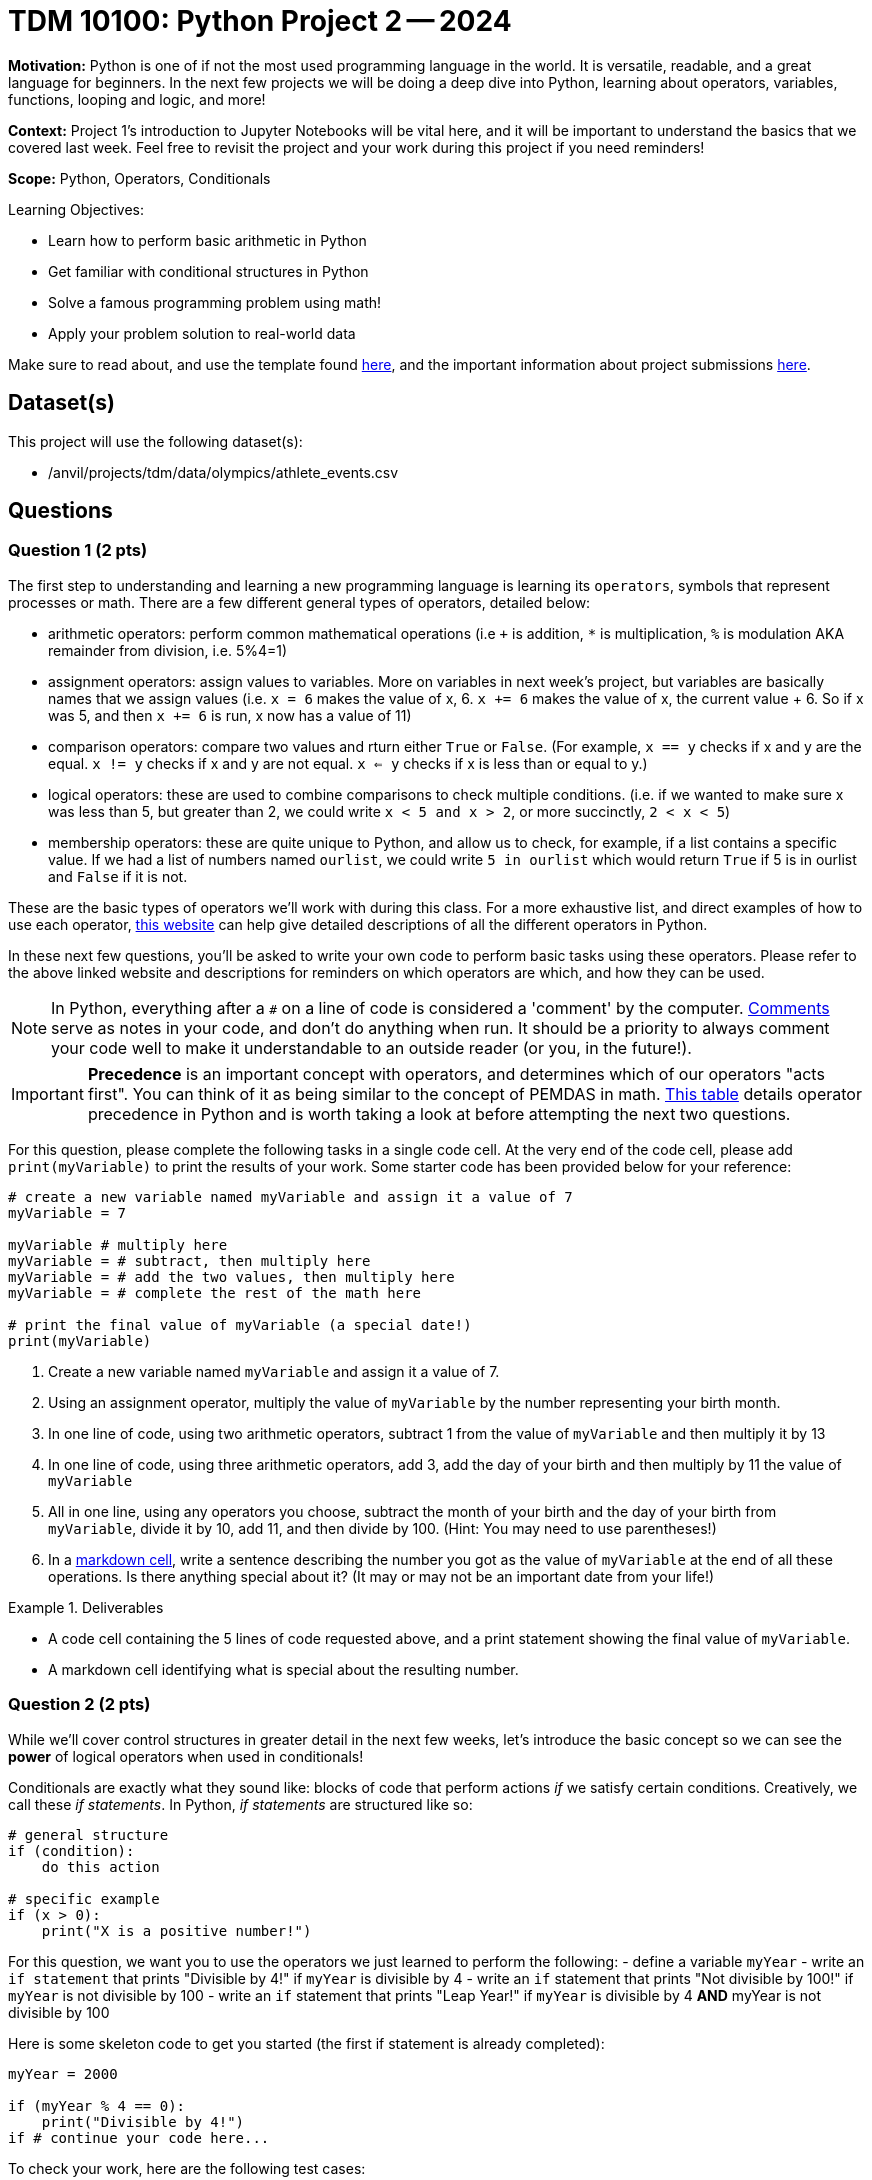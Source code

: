 = TDM 10100: Python Project 2 -- 2024

**Motivation:** Python is one of if not the most used programming language in the world. It is versatile, readable, and a great language for beginners. In the next few projects we will be doing a deep dive into Python, learning about operators, variables, functions, looping and logic, and more!

**Context:** Project 1's introduction to Jupyter Notebooks will be vital here, and it will be important to understand the basics that we covered last week. Feel free to revisit the project and your work during this project if you need reminders!

**Scope:** Python, Operators, Conditionals

.Learning Objectives:
****
- Learn how to perform basic arithmetic in Python
- Get familiar with conditional structures in Python
- Solve a famous programming problem using math!
- Apply your problem solution to real-world data
****

Make sure to read about, and use the template found xref:templates.adoc[here], and the important information about project submissions xref:submissions.adoc[here].

== Dataset(s)

This project will use the following dataset(s):

- /anvil/projects/tdm/data/olympics/athlete_events.csv

== Questions

=== Question 1 (2 pts)

The first step to understanding and learning a new programming language is learning its `operators`, symbols that represent processes or math. There are a few different general types of operators, detailed below:

- arithmetic operators: perform common mathematical operations (i.e `+` is addition, `*` is multiplication, `%` is modulation AKA remainder from division, i.e. 5%4=1)
- assignment operators: assign values to variables. More on variables in next week's project, but variables are basically names that we assign values (i.e. `x = 6` makes the value of x, 6. `x += 6` makes the value of x, the current value + 6. So if x was 5, and then `x += 6` is run, x now has a value of 11)
- comparison operators: compare two values and rturn either `True` or `False`. (For example, `x == y` checks if x and y are the equal. `x != y` checks if x and y are not equal. `x <= y` checks if x is less than or equal to y.)
- logical operators: these are used to combine comparisons to check multiple conditions. (i.e. if we wanted to make sure x was less than 5, but greater than 2, we could write `x < 5 and x > 2`, or more succinctly, `2 < x < 5`)
- membership operators: these are quite unique to Python, and allow us to check, for example, if a list contains a specific value. If we had a list of numbers named `ourlist`, we could write `5 in ourlist` which would return `True` if 5 is in ourlist and `False` if it is not.

These are the basic types of operators we'll work with during this class. For a more exhaustive list, and direct examples of how to use each operator, https://www.w3schools.com/python/python_operators.asp[this website] can help give detailed descriptions of all the different operators in Python.

In these next few questions, you'll be asked to write your own code to perform basic tasks using these operators. Please refer to the above linked website and descriptions for reminders on which operators are which, and how they can be used.

[NOTE]
====
In Python, everything after a `#` on a line of code is considered a 'comment' by the computer. https://www.w3schools.com/python/python_comments.asp[Comments] serve as notes in your code, and don't do anything when run. It should be a priority to always comment your code well to make it understandable to an outside reader (or you, in the future!).
====

[IMPORTANT]
====
**Precedence** is an important concept with operators, and determines which of our operators "acts first". You can think of it as being similar to the concept of PEMDAS in math. https://www.geeksforgeeks.org/precedence-and-associativity-of-operators-in-python/[This table] details operator precedence in Python and is worth taking a look at before attempting the next two questions.
====

For this question, please complete the following tasks in a single code cell. At the very end of the code cell, please add `print(myVariable)` to print the results of your work. Some starter code has been provided below for your reference:

[source, Python]
----
# create a new variable named myVariable and assign it a value of 7
myVariable = 7

myVariable # multiply here
myVariable = # subtract, then multiply here
myVariable = # add the two values, then multiply here
myVariable = # complete the rest of the math here

# print the final value of myVariable (a special date!)
print(myVariable)
----

. Create a new variable named `myVariable` and assign it a value of 7.
. Using an assignment operator, multiply the value of `myVariable` by the number representing your birth month.
. In one line of code, using two arithmetic operators, subtract 1 from the value of `myVariable` and then multiply it by 13
. In one line of code, using three arithmetic operators, add 3, add the day of your birth and then multiply by 11 the value of `myVariable`
. All in one line, using any operators you choose, subtract the month of your birth and the day of your birth from `myVariable`, divide it by 10, add 11, and then divide by 100. (Hint: You may need to use parentheses!)
. In a https://www.markdownguide.org/cheat-sheet/[markdown cell], write a sentence describing the number you got as the value of `myVariable` at the end of all these operations. Is there anything special about it? (It may or may not be an important date from your life!)

.Deliverables
====
- A code cell containing the 5 lines of code requested above, and a print statement showing the final value of `myVariable`.
- A markdown cell identifying what is special about the resulting number.
====

=== Question 2 (2 pts)

While we'll cover control structures in greater detail in the next few weeks, let's introduce the basic concept so we can see the **power** of logical operators when used in conditionals!

Conditionals are exactly what they sound like: blocks of code that perform actions _if_ we satisfy certain conditions. Creatively, we call these _if statements_. In Python, _if statements_ are structured like so:

[source, python]
----
# general structure
if (condition):
    do this action

# specific example
if (x > 0):
    print("X is a positive number!")
----

For this question, we want you to use the operators we just learned to perform the following:
- define a variable `myYear`
- write an `if statement` that prints "Divisible by 4!" if `myYear` is divisible by 4
- write an `if` statement that prints "Not divisible by 100!" if `myYear` is not divisible by 100
- write an `if` statement that prints "Leap Year!" if `myYear` is divisible by 4 **AND** myYear is not divisible by 100

Here is some skeleton code to get you started (the first if statement is already completed):

[source, python]
----
myYear = 2000

if (myYear % 4 == 0):
    print("Divisible by 4!")
if # continue your code here...
----

To check your work, here are the following test cases:

- Year 2000 is divisible by 4, but not 100
- Year 2020 is a leap year
- Year 1010 is not divisible by 100 or 4

.Deliverables
====
- Three _if_ statements as described above.
====

=== Question 3 (2 pts)

Let's continue to build on the foundational concept of _if_ statements. Sometimes, when our first condition is not true, we want to do something else. Sometimes we only want to do something else if _another_ condition is true. In an astounding feat of creativity, these are called _if/else/else-if_ statements, and here is their general structure:

[NOTE]
====
In Python, `elif` stands for "else if".
====

[source, python]
----
# general structure (we can have as many elifs as we want!)
if (condition):
    do this
elif (other condition):
    do this instead
elif (third condition):
    do this if we meet third condition
else:
    this is our last option

# we can also have no elif statements if we want!
if (condition):
    do this
else:
    do this instead

# and finally, a concrete example
x = #some value
if (x > 100):
    print("x is a really big number!")
elif (x > 0):
    print("x is a positive number!")
elif (x < -100):
    print("x is a really negative number!")
else:
    print("x is a negative number")
----

Feel free to experiment with these examples, plugging in different values of `x` and seeing what happens. Learning to code is done with lots of experimentation, and exploring/making mistakes is a valuable part of that learning experience.

Let's build on your code from the last problem to create an _if/else/else-if_ statement that is able to identify any and all leap years! Below is the definition of a leap year. Your task for this question is to take the below definition, and, defining a variable `myYear`, write an _if/else/else-if_ block that prints "Is a leap year!" if `myYear` is a leap year, and prints "Is not a leap year!" if `myYear` is not a leap year.

[IMPORTANT]
====
A year is a leap year if it is divisible by 4, but not 100, _or_ if it is divisible by 100 and 400. To put it in language that may make more sense in a conditional structure:

If a year is divisible by 4, but not divisible by 100, it is a leap year. Else if a year is divisible by 100 and is divisible by 400, it is a leap year. Else, it is not a leap year.
====

[source, python]
----
myYear = 2000

if # condition 1:
    print("Is a leap year!")
elif # condition 2:
    print("Is a leap year!")
else:
    print("Is not a leap year!")
----

[NOTE]
====
Here are some test cases for you to use to double-check that your code is working as expected.
- 2000, 2004, 2008, 2024 are all leap years
- 1700, 1896, 1900, and 2010 are all not leap years
====

.Deliverables
====
- A conditional structure to identify leap years, and the results of running it with at least one year.
====

=== Question 4 (2 pts)

Okay, we've learned a lot in this project already. Let's try and master the concepts we've been working on by making a more concise version of the conditional structure from the last problem. Here are the rules: you must create a conditional structure with only one _if_ and only one _else_. No _elifs_ are allowed. It has to accomplish fundamentally the same task as in the previous question, and you may use the test cases provided in the previous question as a way to validate your work. Some basic skeleton code is provided below for you to build on:

[source, python]
----
myYear = 2000

if # condition
    print("Is a leap year!")
else:
    print("Is not a leap year!")
----

.Deliverables
====
- A shortened version of the conditional structure from the last problem, and the results of running it with at least one year.
====

=== Question 5 (2 pts)

Great work so far. Let's summarize what we've learned. In this project, we learned about the different types of operators in Python and how they are used, what conditional statements are and how they are structured, and how we can use logical and comparison operators in conditional statements to make decisions in our code!

For this last question, we are going to use what we've been building up this entire project on some real world data and make observations based on our work! The below code has been provided to you, and contains a few new concepts we are going to cover in next week's project (namely, `for` loops and lists). For now, you don't have to understand fully what is going on. Just insert the conditions you wrote in the last problem where specified to complete the code (you only have to change lines with `===` in comments), run it, and write at least 2 sentences about the results of running your code and any observations you may have regarding that output. Include in those two sentences what percentage of the Olympics were held on leap years. (If you are interested in understanding the provided code, feel free to take some time to read the comments explaining what each line is doing.)

[IMPORTANT]
====
The Olympics data can be found at "/anvil/projects/tdm/data/olympics/athlete_events.csv"
====

[NOTE]
====
In the below code, you may have noticed the addition of `.unique()` when we're getting a list of years from our data. We'll refrain from covering this in detail until a future project, but what you can know is that here it takes our list of all years and removes all the duplicate years so we have only one of each year in our resulting `year_list`
====

[source, Python]
----
import pandas as pd

olympics_df = # === read the dataset in here ===

# get a list of each year in our olympics_df, 
#   and then use .unique() to remove duplicate years
year_list = olympics_df["Year"].unique()

# create an empty list for our results
leap_list = [] 

# apply our conditional to each year in our list of years
for year in year_list:
    if # === add your condition for leap years here ===
        # add the year to our list of leap years 
        leap_list.append(year)
    else:
        # if its not a leap year, do nothing
        pass

# prints our list of leap years and number of leap years
print("The Olympics were held on leap years in:", sorted(leap_list))
print(len(leap_list), "of the", len(year_list), "Olympics occurrences in our data were held on a leap year.")
----

.Deliverables
====
- The results of running the completed code
- At least two sentences with observations about the results and what percent of Olympics are held on leap years
====

== Submitting your Work

Great job, you've completed Project 2! This project was your first real foray into the world of Python, and it is okay to feel a bit overwhelmed (I know I was at first!). Python is likely a new language to you, and just like any other language, it will get much easier with time and practice. As we keep building on these fundamental concepts in the next few weeks, don't be afraid to come back and revisit your previous work or re-read sections of project instructions. As always, please ask any questions you have during seminar, on Piazza, or in office hours. We hope you have a great rest of your week, and we're excited to keep learning about Python with you in the next project!

.Items to submit
====
- firstname_lastname_project2.ipynb
====

[WARNING]
====
You _must_ double check your `.ipynb` after submitting it in gradescope. A _very_ common mistake is to assume that your `.ipynb` file has been rendered properly and contains your code, markdown, and code output even though it may not. **Please** take the time to double check your work. See https://the-examples-book.com/projects/current-projects/submissions[here] for instructions on how to double check this.

You **will not** receive full credit if your `.ipynb` file does not contain all of the information you expect it to, or if it does not render properly in Gradescope. Please ask a TA if you need help with this.
====